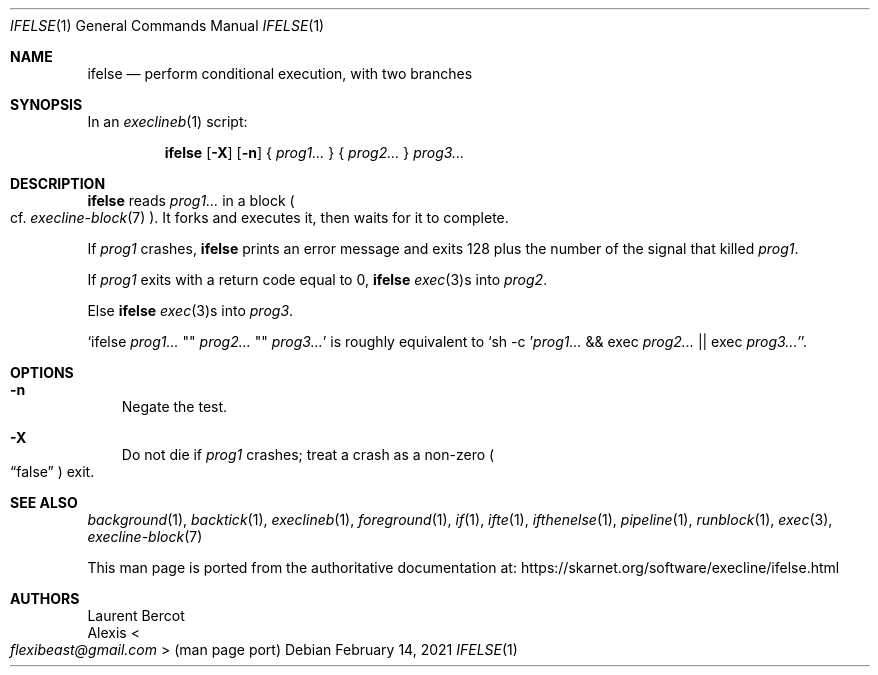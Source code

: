 .Dd February 14, 2021
.Dt IFELSE 1
.Os
.Sh NAME
.Nm ifelse
.Nd perform conditional execution, with two branches
.Sh SYNOPSIS
In an
.Xr execlineb 1
script:
.Pp
.Nm
.Op Fl X
.Op Fl n
{
.Ar prog1...
} {
.Ar prog2...
}
.Ar prog3...
.Sh DESCRIPTION
.Nm
reads
.Ar prog1...
in a block
.Po
cf.\&
.Xr execline-block 7
.Pc .
It forks and executes it, then waits for it to complete.
.Pp
If
.Ar prog1
crashes,
.Nm
prints an error message and exits 128 plus the number of the signal
that killed
.Ar prog1 .
.Pp
If
.Ar prog1
exits with a return code equal to 0,
.Nm
.Xr exec 3 Ns
s into
.Ar prog2 .
.Pp
Else
.Nm
.Xr exec 3 Ns
s into
.Ar prog3 .
.Pp
.Ql ifelse Ar prog1... No \(dq\(dq Ar prog2... No \(dq\(dq Ar prog3...
is
roughly equivalent to
.Ql sh -c ' Ns Ar prog1... No && exec Ar prog2... No || exec Ar prog3...' .
.Sh OPTIONS
.Bl -tag -width x
.It Fl n
Negate the test.
.It Fl X
Do not die if
.Ar prog1
crashes; treat a crash as a non-zero
.Po
.Dq false
.Pc
exit.
.El
.Sh SEE ALSO
.Xr background 1 ,
.Xr backtick 1 ,
.Xr execlineb 1 ,
.Xr foreground 1 ,
.Xr if 1 ,
.Xr ifte 1 ,
.Xr ifthenelse 1 ,
.Xr pipeline 1 ,
.Xr runblock 1 ,
.Xr exec 3 ,
.Xr execline-block 7
.Pp
This man page is ported from the authoritative documentation at:
.Lk https://skarnet.org/software/execline/ifelse.html
.Sh AUTHORS
.An Laurent Bercot
.An Alexis Ao Mt flexibeast@gmail.com Ac (man page port)
